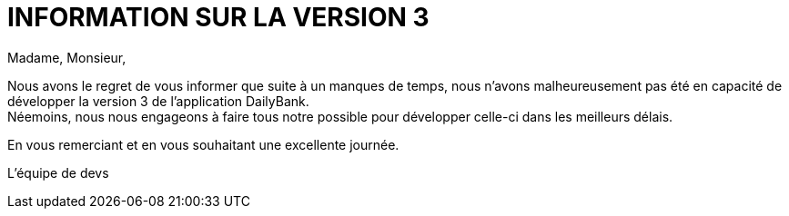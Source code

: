 # INFORMATION SUR LA VERSION 3

Madame, Monsieur,

Nous avons le regret de vous informer que suite à un manques de temps, nous n'avons malheureusement pas été en capacité de développer la version 3 de l'application DailyBank. +
Néemoins, nous nous engageons à faire tous notre possible pour développer celle-ci dans les meilleurs délais.

En vous remerciant et en vous souhaitant une excellente journée.

L'équipe de devs